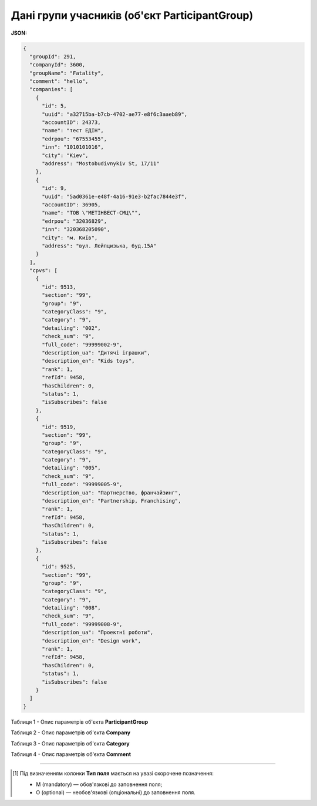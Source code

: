 ####################################################################
**Дані групи учасників (об'єкт ParticipantGroup)**
####################################################################

**JSON:**

.. code:: json

	{
	  "groupId": 291,
	  "companyId": 3600,
	  "groupName": "Fatality",
	  "comment": "hello",
	  "companies": [
	    {
	      "id": 5,
	      "uuid": "a32715ba-b7cb-4702-ae77-e8f6c3aaeb89",
	      "accountID": 24373,
	      "name": "тест ЕДІН",
	      "edrpou": "67553455",
	      "inn": "1010101016",
	      "city": "Kiev",
	      "address": "Mostobudivnykiv St, 17/11"
	    },
	    {
	      "id": 9,
	      "uuid": "5ad0361e-e48f-4a16-91e3-b2fac7844e3f",
	      "accountID": 36905,
	      "name": "ТОВ \"МЕТІНВЕСТ-СМЦ\"",
	      "edrpou": "32036829",
	      "inn": "320368205090",
	      "city": "м. Київ",
	      "address": "вул. Лейпцизька, буд.15А"
	    }
	  ],
	  "cpvs": [
	    {
	      "id": 9513,
	      "section": "99",
	      "group": "9",
	      "categoryClass": "9",
	      "category": "9",
	      "detailing": "002",
	      "check_sum": "9",
	      "full_code": "99999002-9",
	      "description_ua": "Дитячі іграшки",
	      "description_en": "Kids toys",
	      "rank": 1,
	      "refId": 9458,
	      "hasChildren": 0,
	      "status": 1,
	      "isSubscribes": false
	    },
	    {
	      "id": 9519,
	      "section": "99",
	      "group": "9",
	      "categoryClass": "9",
	      "category": "9",
	      "detailing": "005",
	      "check_sum": "9",
	      "full_code": "99999005-9",
	      "description_ua": "Партнерство, франчайзинг",
	      "description_en": "Partnership, Franchising",
	      "rank": 1,
	      "refId": 9458,
	      "hasChildren": 0,
	      "status": 1,
	      "isSubscribes": false
	    },
	    {
	      "id": 9525,
	      "section": "99",
	      "group": "9",
	      "categoryClass": "9",
	      "category": "9",
	      "detailing": "008",
	      "check_sum": "9",
	      "full_code": "99999008-9",
	      "description_ua": "Проектні роботи",
	      "description_en": "Design work",
	      "rank": 1,
	      "refId": 9458,
	      "hasChildren": 0,
	      "status": 1,
	      "isSubscribes": false
	    }
	  ]
	}

Таблиця 1 - Опис параметрів об'єкта **ParticipantGroup**

.. csv-table:: 
  :file: for_csv/ParticipantGroup.csv
  :widths:  1, 12, 41
  :header-rows: 1
  :stub-columns: 0

Таблиця 2 - Опис параметрів об'єкта **Company**

.. csv-table:: 
  :file: for_csv/Company.csv
  :widths:  1, 5, 12, 41
  :header-rows: 1
  :stub-columns: 0

Таблиця 3 - Опис параметрів об'єкта **Category**

.. csv-table:: 
  :file: for_csv/Category.csv
  :widths:  1, 5, 12, 41
  :header-rows: 1
  :stub-columns: 0

Таблиця 4 - Опис параметрів об'єкта **Comment**

.. csv-table:: 
  :file: for_csv/Comment.csv
  :widths:  1, 12, 41
  :header-rows: 1
  :stub-columns: 0

-------------------------

.. [#] Під визначенням колонки **Тип поля** мається на увазі скорочене позначення:

   * M (mandatory) — обов'язкові до заповнення поля;
   * O (optional) — необов'язкові (опціональні) до заповнення поля.